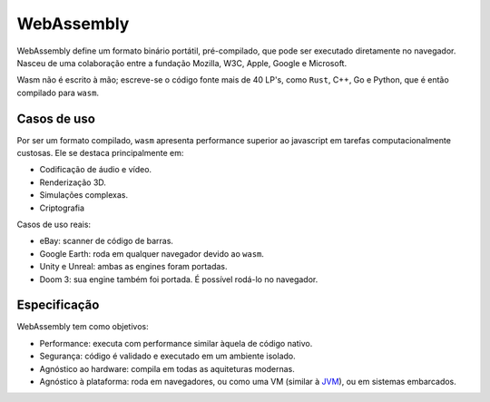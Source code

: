 .. |logo| image:: _img/wasm.png
   :scale: 8%

===================
|logo| WebAssembly
===================

WebAssembly define um formato binário portátil, 
pré-compilado, que pode ser executado diretamente no 
navegador. Nasceu de uma colaboração entre a fundação Mozilla,
W3C, Apple, Google e Microsoft. 

Wasm não é escrito à mão; escreve-se o código
fonte mais de 40 LP's, como ``Rust``, C++, Go e Python, 
que é então compilado para ``wasm``. 


--------------
Casos de uso
--------------
Por ser um formato compilado, ``wasm`` apresenta
performance superior ao javascript em tarefas computacionalmente
custosas. Ele se destaca principalmente em:

* Codificação de áudio e vídeo.
* Renderização 3D.
* Simulações complexas.
* Criptografia

Casos de uso reais:

* eBay: scanner de código de barras.
* Google Earth: roda em qualquer navegador devido ao ``wasm``.
* Unity e Unreal: ambas as engines foram portadas.
* Doom 3: sua engine também foi portada. É possível rodá-lo no 
  navegador.

---------------
Especificação
---------------

WebAssembly tem como objetivos:

* Performance: executa com performance similar àquela de código nativo.
* Segurança: código é validado e executado em um ambiente isolado.
* Agnóstico ao hardware: compila em todas as aquiteturas modernas.
* Agnóstico à plataforma: roda em navegadores, ou como uma VM (similar à 
  `JVM <https://en.wikipedia.org/wiki/Java_virtual_machine>`_), ou
  em sistemas embarcados.


